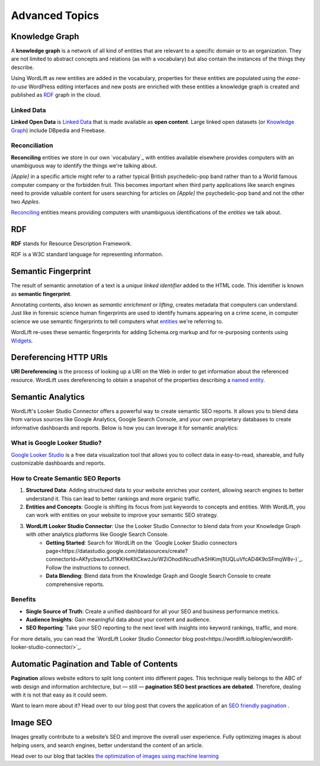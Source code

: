 Advanced Topics
==========

==========
Knowledge Graph
==========

A **knowledge graph** is a network of all kind of entities that are relevant to a specific domain or to an organization.
They are not limited to abstract concepts and relations (as with a vocabulary) but also contain the instances of the things they describe.

Using WordLift as new entities are added in the vocabulary, properties for these entities are populated using the
*ease-to-use* WordPress editing interfaces and new posts are enriched with these entities a knowledge graph is
created and published as `RDF`_ graph in the cloud.

Linked Data
_____________
**Linked Open Data** is `Linked Data <http://en.wikipedia.org/wiki/Linked_data>`_ that is made available as **open content**.
Large linked open datasets (or `Knowledge Graph`_) include DBpedia and Freebase.

Reconciliation
_____________
**Reconciling** entities we store in our own `vocabulary`_ with entities available elsewhere provides computers with an unambiguous way to identify the things we're talking about.


*[Apple]* in a specific article might refer to a rather typical British psychedelic-pop band rather than to a World famous computer company or the forbidden fruit. This becomes important when third party applications like search engines need to provide valuable content for users searching for articles on *[Apple]* the psychedelic-pop band and not the other two *Apples*.

`Reconciling <key-concepts.html#reconciliation>`_ entities means providing computers with unambiguous identifications of the *entities* we talk about.

==========
RDF
==========
**RDF** stands for Resource Description Framework.

RDF is a W3C standard language for representing information.

==========
Semantic Fingerprint
==========
The result of semantic annotation of a text is a *unique linked identifier* added to the HTML code. This identifier is known as **semantic fingerprint**.


Annotating contents, also known as *semantic enrichment* or *lifting*, creates metadata that computers can understand.
Just like in forensic science human fingerprints are used to identify humans appearing on a crime scene, in computer science we use semantic fingerprints to tell computers what `entities <key-concepts.html#entity>`_ we're referring to.



WordLift re-uses these semantic fingerprints for adding Schema.org markup and for re-purposing contents using `Widgets <key-concepts.html#widget>`_.

==========
Dereferencing HTTP URIs
==========
**URI Dereferencing** is the process of looking up a URI on the Web in order to get information about the referenced resource. WordLift uses dereferencing to obtain a snapshot of the properties describing a `named entity <key-concepts.html#entity>`_.

==========
Semantic Analytics
==========
WordLift's Looker Studio Connector offers a powerful way to create semantic SEO reports. It allows you to blend data from various sources like Google Analytics, Google Search Console, and your own proprietary databases to create informative dashboards and reports. Below is how you can leverage it for semantic analytics:

What is Google Looker Studio?
_____________

`Google Looker Studio <https://support.google.com/datastudio/answer/6283323?hl=en>`_ is a free data visualization tool that allows you to collect data in easy-to-read, shareable, and fully customizable dashboards and reports.

How to Create Semantic SEO Reports
_____________

1. **Structured Data**: Adding structured data to your website enriches your content, allowing search engines to better understand it. This can lead to better rankings and more organic traffic.

2. **Entities and Concepts**: Google is shifting its focus from just keywords to concepts and entities. With WordLift, you can work with entities on your website to improve your semantic SEO strategy.

3. **WordLift Looker Studio Connector**: Use the Looker Studio Connector to blend data from your Knowledge Graph with other analytics platforms like Google Search Console.
    - **Getting Started**: Search for WordLift on the `Google Looker Studio connectors page<https://datastudio.google.com/datasources/create?connectorId=AKfycbwxx5Jf1KKHeKItCkwzJsrW2iOhodliNcud1vk5HKimj1lUQLuVfcAD4K9oSFmqW8v-)`_. Follow the instructions to connect.
    - **Data Blending**: Blend data from the Knowledge Graph and Google Search Console to create comprehensive reports.

.. image:: /images/semantics-analytics-connector-1.png
.. image:: /images/semantics-analytics-connector-2.png

Benefits
_____________

- **Single Source of Truth**: Create a unified dashboard for all your SEO and business performance metrics.
- **Audience Insights**: Gain meaningful data about your content and audience.
- **SEO Reporting**: Take your SEO reporting to the next level with insights into keyword rankings, traffic, and more.

For more details, you can read the `WordLift Looker Studio Connector blog post<https://wordlift.io/blog/en/wordlift-looker-studio-connector/>`_.

==========
Automatic Pagination and Table of Contents
==========
**Pagination** allows website editors to split long content into different pages. This technique really belongs to the ABC of web design and information architecture, but — still — **pagination SEO best practices are debated**. Therefore, dealing with it is not that easy as it could seem.

Want to learn more about it? Head over to our blog post that covers the application of an `SEO friendly pagination <https://wordlift.io/blog/en/pagination-seo-wordpress-plugin/>`_ .

==========
Image SEO
==========

Images greatly contribute to a website’s SEO and improve the overall user experience. Fully optimizing images is about helping users, and search engines, better understand the content of an article.

Head over to our blog that tackles `the optimization of images using machine learning <https://wordlift.io/blog/en/image-seo-using-ai/>`_
